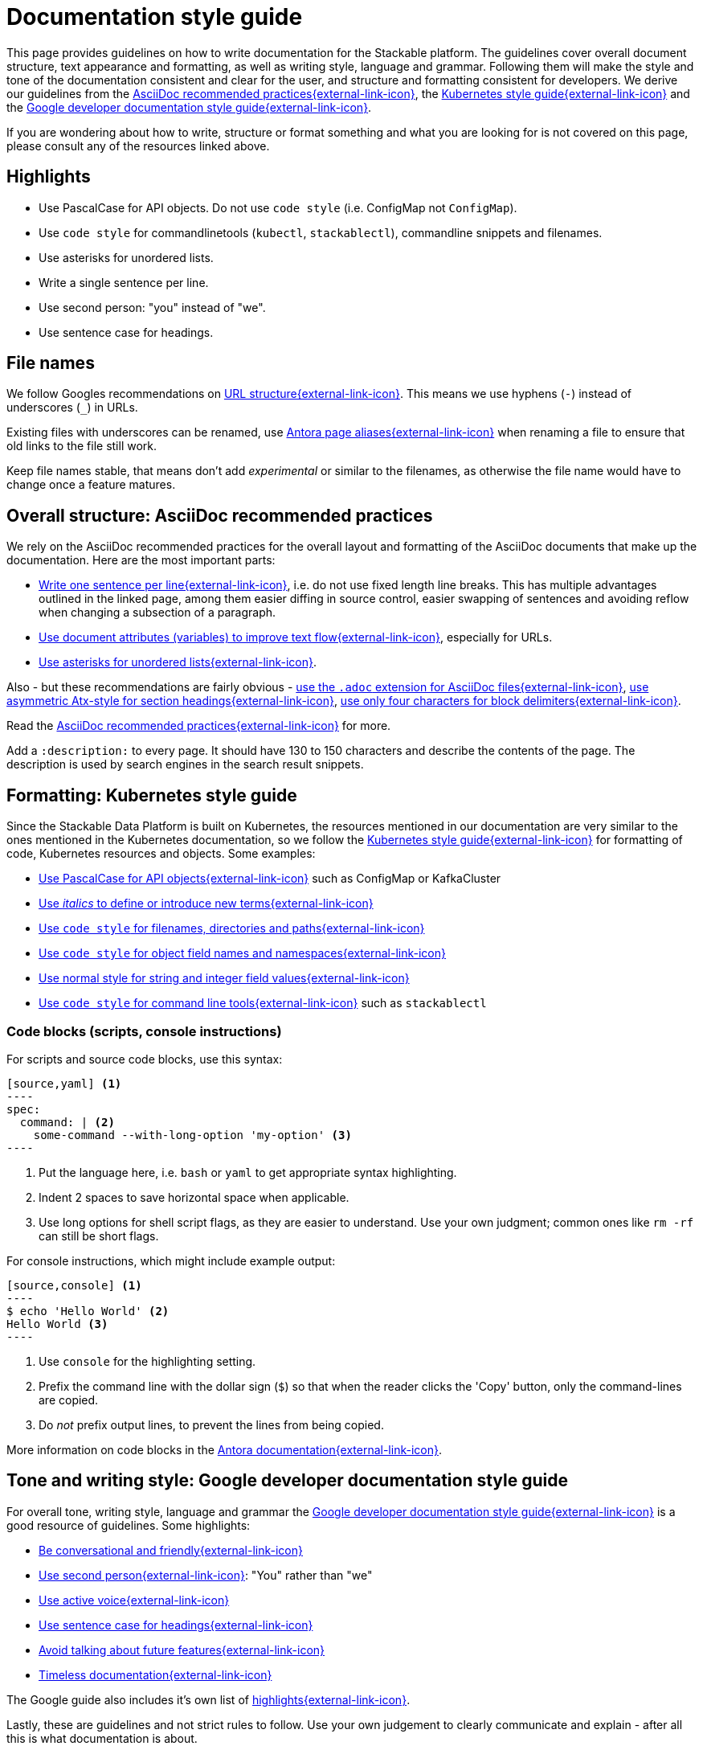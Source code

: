 = Documentation style guide
:page-aliases: style_guide.adoc, style-guide.adoc, docs-style-guide.adoc

:asciidoc-recommended-practices: https://asciidoctor.org/docs/asciidoc-recommended-practices[AsciiDoc recommended practices{external-link-icon}^]
:kubernetes-style-guide: https://kubernetes.io/docs/contribute/style/style-guide/[Kubernetes style guide{external-link-icon}^]
:google-style-guide: https://developers.google.com/style/[Google developer documentation style guide{external-link-icon}^]
:apache-product-name-usage-guide: https://www.apache.org/foundation/marks/guide[Apache product name usage guide{external-link-icon}^]

This page provides guidelines on how to write documentation for the Stackable platform.
The guidelines cover overall document structure, text appearance and formatting, as well as writing style, language and grammar.
Following them will make the style and tone of the documentation consistent and clear for the user, and structure and formatting consistent for developers.
We derive our guidelines from the {asciidoc-recommended-practices}, the {kubernetes-style-guide} and the {google-style-guide}.

If you are wondering about how to write, structure or format something and what you are looking for is not covered on this page, please consult any of the resources linked above.

== Highlights

* Use PascalCase for API objects. Do not use `code style` (i.e. ConfigMap not `ConfigMap`).
* Use `code style` for commandlinetools (`kubectl`, `stackablectl`), commandline snippets and filenames.
* Use asterisks for unordered lists.
* Write a single sentence per line.
* Use second person: "you" instead of "we".
* Use sentence case for headings.

== File names

We follow Googles recommendations on https://developers.google.com/search/docs/crawling-indexing/url-structure[URL structure{external-link-icon}^].
This means we use hyphens (`-`) instead of underscores (`_`) in URLs.

Existing files with underscores can be renamed, use https://docs.antora.org/antora/latest/page/page-aliases/[Antora page aliases{external-link-icon}^] when renaming a file to ensure that old links to the file still work.

Keep file names stable, that means don't add _experimental_ or similar to the filenames, as otherwise the file name would have to change once a feature matures.

== Overall structure: AsciiDoc recommended practices

We rely on the AsciiDoc recommended practices for the overall layout and formatting of the AsciiDoc documents that make up the documentation. Here are the most important parts:

* https://asciidoctor.org/docs/asciidoc-recommended-practices/#one-sentence-per-line[Write one sentence per line{external-link-icon}^], i.e. do not use fixed length line breaks. This has multiple advantages outlined in the linked page, among them easier diffing in source control, easier swapping of sentences and avoiding reflow when changing a subsection of a paragraph.
* https://asciidoctor.org/docs/asciidoc-recommended-practices/#document-attributes-i-e-variables[Use document attributes (variables) to improve text flow{external-link-icon}^], especially for URLs.
* https://asciidoctor.org/docs/asciidoc-recommended-practices/#lists[Use asterisks for unordered lists{external-link-icon}^].

Also - but these recommendations are fairly obvious - https://asciidoctor.org/docs/asciidoc-recommended-practices/#document-extension[use the `.adoc` extension for AsciiDoc files{external-link-icon}^], https://asciidoctor.org/docs/asciidoc-recommended-practices/#section-titles[use asymmetric Atx-style for section headings{external-link-icon}^], https://asciidoctor.org/docs/asciidoc-recommended-practices/#delimited-blocks[use only four characters for block delimiters{external-link-icon}^].

Read the {asciidoc-recommended-practices} for more.

Add a `:description:` to every page.
It should have 130 to 150 characters and describe the contents of the page.
The description is used by search engines in the search result snippets.

== Formatting: Kubernetes style guide

Since the Stackable Data Platform is built on Kubernetes, the resources mentioned in our documentation are very similar to the ones mentioned in the Kubernetes documentation, so we follow the {kubernetes-style-guide} for formatting of code, Kubernetes resources and objects. Some examples:

* https://kubernetes.io/docs/contribute/style/style-guide/#use-upper-camel-case-for-api-objects[Use PascalCase for API objects{external-link-icon}^] such as ConfigMap or KafkaCluster
* https://kubernetes.io/docs/contribute/style/style-guide/#use-italics-to-define-or-introduce-new-terms[Use _italics_ to define or introduce new terms{external-link-icon}^]
* https://kubernetes.io/docs/contribute/style/style-guide/#use-code-style-for-filenames-directories-and-paths[Use `code style` for filenames, directories and paths{external-link-icon}^]
* https://kubernetes.io/docs/contribute/style/style-guide/#use-code-style-for-object-field-names-and-namespaces[Use `code style` for object field names and namespaces{external-link-icon}^]
* https://kubernetes.io/docs/contribute/style/style-guide/#use-normal-style-for-string-and-integer-field-values[Use normal style for string and integer field values{external-link-icon}^]
* https://kubernetes.io/docs/contribute/style/style-guide/#use-code-style-for-kubernetes-command-tool-and-component-names[Use `code style` for command line tools{external-link-icon}^] such as `stackablectl`

=== Code blocks (scripts, console instructions)

For scripts and source code blocks, use this syntax:

[source]
....
[source,yaml] <.>
----
spec:
  command: | <.>
    some-command --with-long-option 'my-option' <.>
----
....
<.> Put the language here, i.e. `bash` or `yaml` to get appropriate syntax highlighting.
<.> Indent 2 spaces to save horizontal space when applicable.
<.> Use long options for shell script flags, as they are easier to understand. Use your own judgment; common ones like `rm -rf` can still be short flags.

For console instructions, which might include example output:

[source]
....
[source,console] <.>
----
$ echo 'Hello World' <.>
Hello World <.>
----
....
<.> Use `console` for the highlighting setting.
<.> Prefix the command line with the dollar sign (`$`) so that when the reader clicks the 'Copy' button, only the command-lines are copied.
<.> Do _not_ prefix output lines, to prevent the lines from being copied.

More information on code blocks in the https://docs.antora.org/antora/latest/asciidoc/source/[Antora documentation{external-link-icon}^].

== Tone and writing style: Google developer documentation style guide

For overall tone, writing style, language and grammar the {google-style-guide} is a good resource of guidelines.
Some highlights:

* https://developers.google.com/style/tone[Be conversational and friendly{external-link-icon}^]
* https://developers.google.com/style/person[Use second person{external-link-icon}^]: "You" rather than "we"
* https://developers.google.com/style/voice[Use active voice{external-link-icon}^]
* https://developers.google.com/style/capitalization[Use sentence case for headings{external-link-icon}^]
* https://developers.google.com/style/future[Avoid talking about future features{external-link-icon}^]
* https://developers.google.com/style/timeless-documentation[Timeless documentation{external-link-icon}^]

The Google guide also includes it's own list of https://developers.google.com/style/highlights[highlights{external-link-icon}^].

Lastly, these are guidelines and not strict rules to follow. Use your own judgement to clearly communicate and explain - after all this is what documentation is about.

== Images

Please include an alt text when https://docs.asciidoctor.org/asciidoc/latest/macros/images/[embedding images{external-link-icon}^].
The alt text should describe what can be seen on the picture, to make the documentation more accessible.

== CRD documentation

In general, follow the other guidelines. In particular, use PascalCase for API objects and `code style` for object properties.
Start doc strings with an uppercase letter and finish with a period.

If you want to link to a page like this one:

    https://docs.stackable.tech/home/stable/concepts/authentication

use the placeholder:

    DOCS_BASE_URL_PLACEHOLDER/concepts/authentication

When the CRD gets generated, the placeholder will be replaced with a correctly versioned link to the docs.

== Apache product name usage guide

The {apache-product-name-usage-guide} defines how to refer to Apache products correctly.
Essentially, it must be clear that a product belongs to Apache, and also that i.e. Stackable operators are _not_ official Apache operators.
The _first_ mention of a product needs to be the full name, i.e. "Apache Spark" instead of just "Spark".
Also, the first mention of an operator should be "Stackable operator for Apache Spark"; subsequently you can say "Spark operator" if it is clear that the Stackable operator for Apache Spark is meant.
